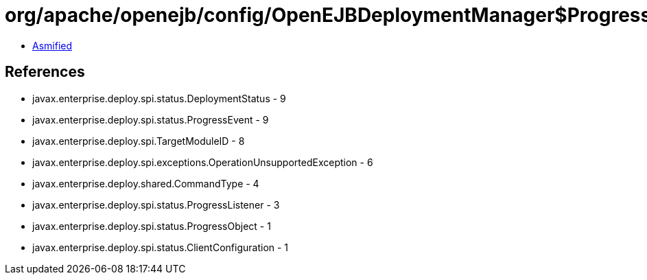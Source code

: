 = org/apache/openejb/config/OpenEJBDeploymentManager$ProgressObjectImpl.class

 - link:OpenEJBDeploymentManager$ProgressObjectImpl-asmified.java[Asmified]

== References

 - javax.enterprise.deploy.spi.status.DeploymentStatus - 9
 - javax.enterprise.deploy.spi.status.ProgressEvent - 9
 - javax.enterprise.deploy.spi.TargetModuleID - 8
 - javax.enterprise.deploy.spi.exceptions.OperationUnsupportedException - 6
 - javax.enterprise.deploy.shared.CommandType - 4
 - javax.enterprise.deploy.spi.status.ProgressListener - 3
 - javax.enterprise.deploy.spi.status.ProgressObject - 1
 - javax.enterprise.deploy.spi.status.ClientConfiguration - 1
